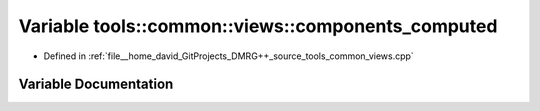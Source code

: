 .. _exhale_variable_namespacetools_1_1common_1_1views_1a9639d785b811f258c4687f49a2aeb7e5:

Variable tools::common::views::components_computed
==================================================

- Defined in :ref:`file__home_david_GitProjects_DMRG++_source_tools_common_views.cpp`


Variable Documentation
----------------------


.. doxygenvariable:: tools::common::views::components_computed
